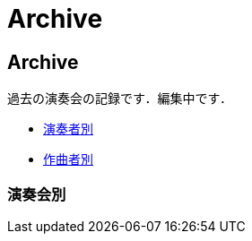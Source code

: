 = Archive

== Archive

過去の演奏会の記録です．編集中です．

* link:/archive/player.html[演奏者別]
* link:/archive/composer.html[作曲者別]

=== 演奏会別

++++
<div id='holder'></div>
<script>
(function() {
    $.getJSON( "/archive/concert/data.json", {
        format: "json"
    })
    .done(function(data) {
        var str = "";

        str += "<ul>";
        for(var year of data){
            str += "<li><p><strong>" + year[0].year + "<strong></p></li>";
            str += "<ul>";
            for(var concert of year){
                str += "<li><p>" + concert.month + "月 : <a href='/archive/concert/?id=" + concert.id + "'>" + concert.name + "</a><p></li>";
            }
            str += "</ul>";
        }
        str += "</ul>";

        $('#holder').append(str);
    });
})();
</script>
++++
